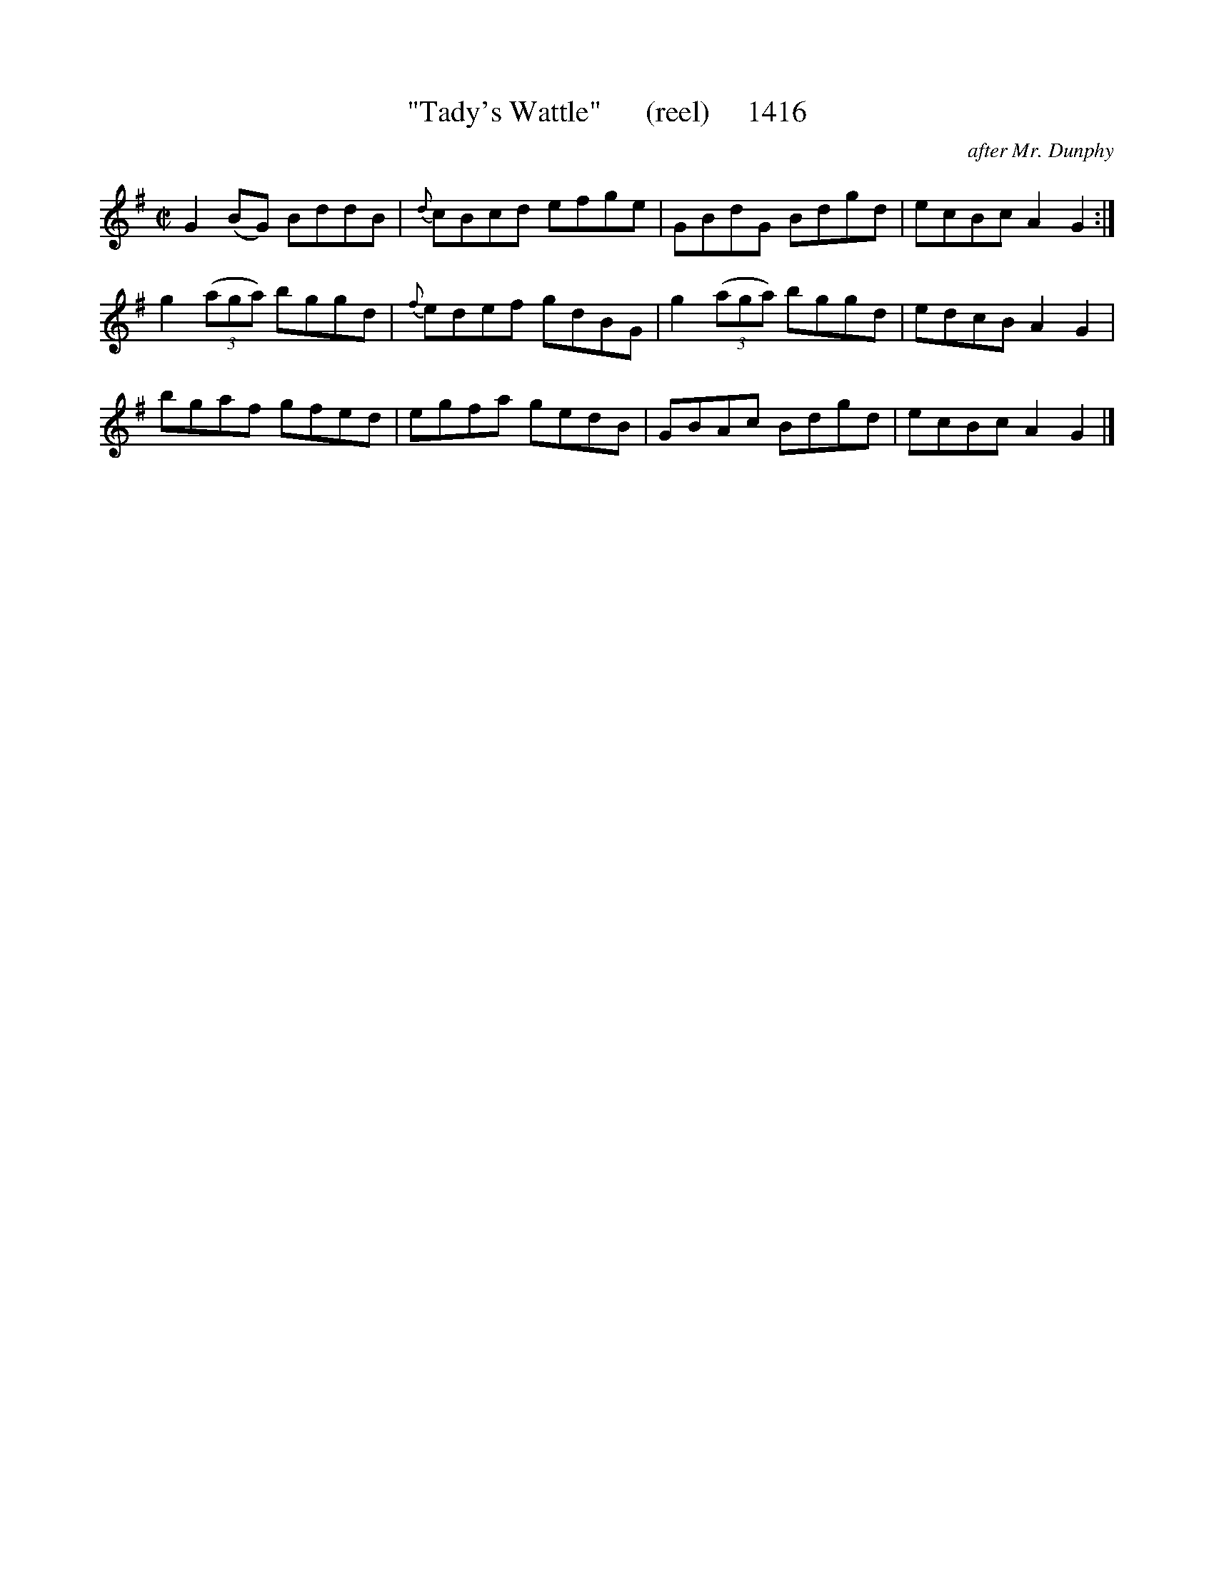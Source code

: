 X:1416
T:"Tady's Wattle"      (reel)     1416
C:after Mr. Dunphy
N:What the HELL is a Wattle and why was Dunphy collecting reels about it?
B:O'Neill's Music Of Ireland (The 1850) Lyon & Healy, Chicago, 1903 edition
Z:FROM O'NEILL'S TO NOTEWORTHY, FROM NOTEWORTHY TO ABC, MIDI AND .TXT BY VINCE
BRENNAN July 2003 (HTTP://WWW.SOSYOURMOM.COM)
I:abc2nwc
M:C|
L:1/8
K:G
G2(BG) BddB|{d}cBcd efge|GBdG Bdgd|ecBc A2G2:|
g2 (3(aga) bggd|{f}edef gdBG|g2 (3(aga) bggd|edcB A2G2|
bgaf gfed|egfa gedB|GBAc Bdgd|ecBc A2G2|]


